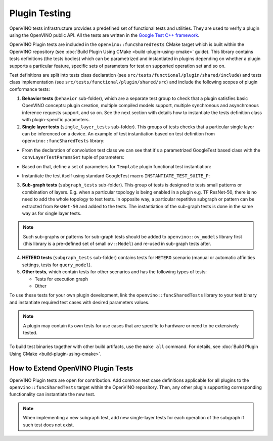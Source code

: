 Plugin Testing
==============


.. meta::
   :description: Use the openvino::funcSharedTests library, which includes
                 a predefined set of functional tests and utilities to verify a plugin.


OpenVINO tests infrastructure provides a predefined set of functional tests and utilities. They are used to verify a plugin using the OpenVINO public API.
All the tests are written in the `Google Test C++ framework <https://github.com/google/googletest>`__.

OpenVINO Plugin tests are included in the ``openvino::funcSharedTests`` CMake target which is built within the OpenVINO repository
(see :doc:`Build Plugin Using CMake <build-plugin-using-cmake>` guide). This library contains tests definitions (the tests bodies) which can be parametrized and instantiated in plugins depending on whether a plugin supports a particular feature, specific sets of parameters for test on supported operation set and so on.

Test definitions are split into tests class declaration (see ``src/tests/functional/plugin/shared/include``) and tests class implementation (see ``src/tests/functional/plugin/shared/src``) and include the following scopes of plugin conformance tests:

1. **Behavior tests** (``behavior`` sub-folder), which are a separate test group to check that a plugin satisfies basic OpenVINO concepts: plugin creation, multiple compiled models support, multiple synchronous and asynchronous inference requests support, and so on. See the next section with details how to instantiate the tests definition class with plugin-specific parameters.

2. **Single layer tests** (``single_layer_tests`` sub-folder). This groups of tests checks that a particular single layer can be inferenced on a device. An example of test instantiation based on test definition from ``openvino::funcSharedTests`` library:

* From the declaration of convolution test class we can see that it's a parametrized GoogleTest based class with the ``convLayerTestParamsSet`` tuple of parameters:

.. doxygensnippet:: src/tests/functional/shared_test_classes/include/shared_test_classes/single_op/convolution.hpp
   :language: cpp
   :fragment: [test_convolution:definition]

* Based on that, define a set of parameters for ``Template`` plugin functional test instantiation:

.. doxygensnippet:: src/plugins/template/tests/functional/shared_tests_instances/single_layer_tests/convolution.cpp
   :language: cpp
   :fragment: [test_convolution:declare_parameters]

* Instantiate the test itself using standard GoogleTest macro ``INSTANTIATE_TEST_SUITE_P``:

.. doxygensnippet:: src/plugins/template/tests/functional/shared_tests_instances/single_layer_tests/convolution.cpp
   :language: cpp
   :fragment: [test_convolution:instantiate]

3. **Sub-graph tests** (``subgraph_tests`` sub-folder). This group of tests is designed to tests small patterns or combination of layers. E.g. when a particular topology is being enabled in a plugin e.g. TF ResNet-50, there is no need to add the whole topology to test tests. In opposite way, a particular repetitive subgraph or pattern can be extracted from ``ResNet-50`` and added to the tests. The instantiation of the sub-graph tests is done in the same way as for single layer tests.

.. note::

   Such sub-graphs or patterns for sub-graph tests should be added to ``openvino::ov_models`` library first (this library is a pre-defined set of small ``ov::Model``) and re-used in sub-graph tests after.

4. **HETERO tests** (``subgraph_tests`` sub-folder) contains tests for ``HETERO`` scenario (manual or automatic affinities settings, tests for ``query_model``).

5. **Other tests**, which contain tests for other scenarios and has the following types of tests:

   * Tests for execution graph
   * Other

To use these tests for your own plugin development, link the ``openvino::funcSharedTests`` library to your test binary and instantiate required test cases with desired parameters values.

.. note::

   A plugin may contain its own tests for use cases that are specific to hardware or need to be extensively tested.

To build test binaries together with other build artifacts, use the ``make all`` command. For details, see :doc:`Build Plugin Using CMake <build-plugin-using-cmake>`.

How to Extend OpenVINO Plugin Tests
+++++++++++++++++++++++++++++++++++

OpenVINO Plugin tests are open for contribution.
Add common test case definitions applicable for all plugins to the ``openvino::funcSharedTests`` target within the OpenVINO repository. Then, any other plugin supporting corresponding functionality can instantiate the new test.

.. note::

   When implementing a new subgraph test, add new single-layer tests for each operation of the subgraph if such test does not exist.


